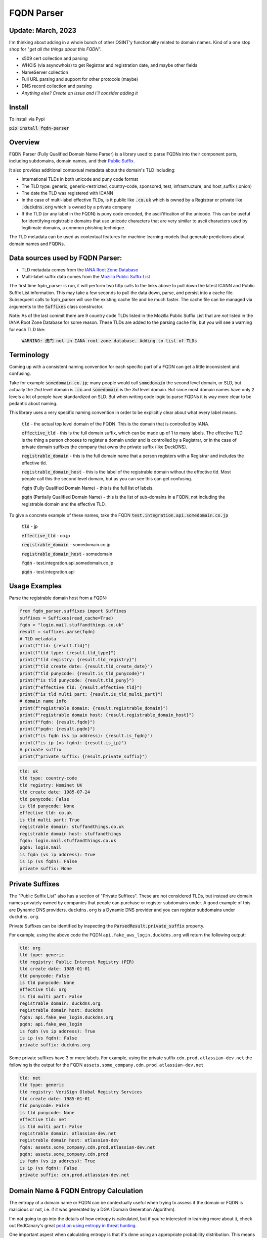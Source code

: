 ===========
FQDN Parser
===========

-----------------
Update: March, 2023
-----------------

I'm thinking about adding in a whole bunch of other OSINT'y functionality related to domain names. Kind of a
one stop shop for "*get all the things about this FQDN*".

- x509 cert collection and parsing
- WHOIS (via asyncwhois) to get Registrar and registration date, and maybe other fields
- NameServer collection
- Full URL parsing and support for other protocols (maybe)
- DNS record collection and parsing
- *Anything else? Create an issue and I'll consider adding it*

-------
Install
-------

To install via Pypi

:code:`pip install fqdn-parser`

--------
Overview
--------

FQDN Parser (Fully Qualified Domain Name Parser) is a library used to parse FQDNs into their component parts,
including subdomains, domain names, and their `Public Suffix <https://publicsuffix.org/list/public_suffix_list.dat>`_.

It also provides additional contextual metadata about the domain's TLD including:

- International TLDs in both unicode and puny code format
- The TLD type: generic, generic-restricted, country-code, sponsored, test, infrastructure, and host_suffix (.onion)
- The date the TLD was registered with ICANN
- In the case of multi-label effective TLDs, is it public like :code:`.co.uk` which is owned by a Registrar or private like :code:`.duckdns.org` which is owned by a private company
- If the TLD (or any label in the FQDN) is puny code encoded, the ascii'ification of the unicode. This can be useful for identifying registrable domains that use unicode characters that are very similar to ascii characters used by legitimate domains, a common phishing technique.

The TLD metadata can be used as contextual features for machine learning models that generate predictions about domain names and FQDNs.

---------------------------------
Data sources used by FQDN Parser:
---------------------------------

- TLD metadata comes from the `IANA Root Zone Database <https://www.iana.org/domains/root/db>`_
- Multi-label suffix data comes from the `Mozilla Public Suffix List <https://publicsuffix.org/list/public_suffix_list.dat>`_

The first time fqdn_parser is run, it will perform two http calls to the links above to pull down the latest ICANN and
Public Suffix List information. This may take a few seconds to pull the data down, parse, and persist into a cache file.
Subsequent calls to fqdn_parser will use the existing cache file and be much faster. The cache file can be managed via
arguments to the :code:`Suffixes` class constructor.

Note: As of the last commit there are 9 country code TLDs listed in the Mozilla Public Suffix List that are `not` listed
in the IANA Root Zone Database for some reason. These TLDs are added to the parsing cache file, but you will see a
warning for each TLD like:

    :code:`WARNING: 澳门 not in IANA root zone database. Adding to list of TLDs`

-----------
Terminology
-----------

Coming up with a consistent naming convention for each specific part of a FQDN can get a little inconsistent and
confusing.

Take for example :code:`somedomain.co.jp`; many people would call :code:`somedomain` the second level domain, or SLD,
but actually the `2nd` level domain is :code:`.co` and :code:`somedomain` is the `3rd` level domain. But since
most domain names have only 2 levels a lot of people have standardized on SLD. But when writing code logic to parse FQDNs
it is way more clear to be pedantic about naming.

This library uses a very specific naming convention in order to be explicitly clear about what every label means.

    :code:`tld` - the actual top level domain of the FQDN. This is the domain that is controlled by IANA.

    :code:`effective_tld` - this is the full domain suffix, which can be made up of 1 to many labels. The effective
    TLD is the thing a person chooses to register a domain under and is controlled by a Registrar, or in the case of
    private domain suffixes the company that owns the private suffix (like DuckDNS).

    :code:`registrable_domain` - this is the full domain name that a person registers with a Registrar and includes the
    effective tld.

    :code:`registrable_domain_host` - this is the label of the registrable domain without the effective tld. Most people
    call this the second level domain, but as you can see this can get confusing.

    :code:`fqdn` (Fully Qualified Domain Name) - this is the full list of labels.

    :code:`pqdn` (Partially Qualified Domain Name) - this is the  list of sub-domains in a FQDN, not including the
    registrable domain and the effective TLD.

To give a concrete example of these names, take the FQDN :code:`test.integration.api.somedomain.co.jp`

    :code:`tld` - jp

    :code:`effective_tld` - co.jp

    :code:`registrable_domain` - somedomain.co.jp

    :code:`registrable_domain_host` - somedomain

    :code:`fqdn` - test.integration.api.somedomain.co.jp

    :code:`pqdn` - test.integration.api

--------------
Usage Examples
--------------

Parse the registrable domain host from a FQDN:

.. code-block:: python

    from fqdn_parser.suffixes import Suffixes
    suffixes = Suffixes(read_cache=True)
    fqdn = "login.mail.stuffandthings.co.uk"
    result = suffixes.parse(fqdn)
    # TLD metadata
    print(f"tld: {result.tld}")
    print(f"tld type: {result.tld_type}")
    print(f"tld registry: {result.tld_registry}")
    print(f"tld create date: {result.tld_create_date}")
    print(f"tld punycode: {result.is_tld_punycode}")
    print(f"is tld punycode: {result.tld_puny}")
    print(f"effective tld: {result.effective_tld}")
    print(f"is tld multi part: {result.is_tld_multi_part}")
    # domain name info
    print(f"registrable domain: {result.registrable_domain}")
    print(f"registrable domain host: {result.registrable_domain_host}")
    print(f"fqdn: {result.fqdn}")
    print(f"pqdn: {result.pqdn}")
    print(f"is fqdn (vs ip address): {result.is_fqdn}")
    print(f"is ip (vs fqdn): {result.is_ip}")
    # private suffix
    print(f"private suffix: {result.private_suffix}")

.. code-block:: bash

    tld: uk
    tld type: country-code
    tld registry: Nominet UK
    tld create date: 1985-07-24
    tld punycode: False
    is tld punycode: None
    effective tld: co.uk
    is tld multi part: True
    registrable domain: stuffandthings.co.uk
    registrable domain host: stuffandthings
    fqdn: login.mail.stuffandthings.co.uk
    pqdn: login.mail
    is fqdn (vs ip address): True
    is ip (vs fqdn): False
    private suffix: None

----------------
Private Suffixes
----------------

The "Public Suffix List" also has a section of "Private Suffixes". These are not considered TLDs, but instead are
domain names privately owned by companies that people can purchase or register subdomains under.
A good example of this are Dynamic DNS providers. ``duckdns.org`` is a Dynamic DNS provider and you can
register subdomains under ``duckdns.org``.

Private Suffixes can be identified by inspecting the :code:`ParsedResult.private_suffix` property.

For example, using the above code the FQDN ``api.fake_aws_login.duckdns.org`` will return the following output:

.. code-block:: bash

    tld: org
    tld type: generic
    tld registry: Public Interest Registry (PIR)
    tld create date: 1985-01-01
    tld punycode: False
    is tld punycode: None
    effective tld: org
    is tld multi part: False
    registrable domain: duckdns.org
    registrable domain host: duckdns
    fqdn: api.fake_aws_login.duckdns.org
    pqdn: api.fake_aws_login
    is fqdn (vs ip address): True
    is ip (vs fqdn): False
    private suffix: duckdns.org

Some private suffixes have 3 or more labels. For example, using the private suffix ``cdn.prod.atlassian-dev.net``
the following is the output for the FQDN ``assets.some_company.cdn.prod.atlassian-dev.net``

.. code-block:: bash

    tld: net
    tld type: generic
    tld registry: VeriSign Global Registry Services
    tld create date: 1985-01-01
    tld punycode: False
    is tld punycode: None
    effective tld: net
    is tld multi part: False
    registrable domain: atlassian-dev.net
    registrable domain host: atlassian-dev
    fqdn: assets.some_company.cdn.prod.atlassian-dev.net
    pqdn: assets.some_company.cdn.prod
    is fqdn (vs ip address): True
    is ip (vs fqdn): False
    private suffix: cdn.prod.atlassian-dev.net

--------------------------------------
Domain Name & FQDN Entropy Calculation
--------------------------------------

The entropy of a domain name or FQDN can be contextually useful when trying to assess if the domain or FQDN is malicious or not, i.e. if it was generated by a DGA (Domain Generation Algorithm).

I'm not going to go into the details of how entropy is calculated, but if you're interested in learning more about it, check out RedCanary's great `post on using entropy in threat hunting <https://redcanary.com/blog/threat-hunting-entropy/>`_.

One important aspect when calculating entropy is that it's done using an appropriate probability distribution. This means for domains and FQDNs you need a probability distribution of characters pulled from a large representative sample of internet traffic.

The following code example downloads the Cisco Umbrella Top 1 Million FQDNs and calculate the character probability distribution for both domain names and FQDNs to be used in entropy calculations, it then caches it for future uses.

.. code-block:: python

    from entropy.char_probabilities import update_char_probabilities
    from fqdn_parser.suffixes import Suffixes
    char_probs_file = "char_probs.cache"
    suffixes = Suffixes()
    char_probs = update_char_probabilities(suffixes, cache_path=char_probs_file)
    print("Domain Name Character Probability Distribution")
    print(char_probs.domain_char_probs)
    print("FQDN Character Probability Distribution")
    print(char_probs.fqdn_char_probs)

.. code-block:: bash

    Domain Name Character Probability Distribution
    {'-': 0.009153964706906638, '0': 0.0016562571439772676, '1': 0.0023782284412904448, '2': 0.0022458500651963502, '3': 0.0016058515315414393, '4': 0.0013960827201923356, '5': 0.001050371499546604, '6': 0.0009709444738901473, '7': 0.0007672854337453864, '8': 0.0009154473854507, '9': 0.0008355112121938813, 'a': 0.08520788751096577, 'b': 0.02146515368365743, 'c': 0.04584874141258929, 'd': 0.03435829836762188, 'e': 0.10087130428849932, 'f': 0.016597702624197647, 'g': 0.02409795592512883, 'h': 0.025066354661017164, 'i': 0.07043395159126445, 'j': 0.0039570951500127035, 'k': 0.015794267710826565, 'l': 0.048940794789587114, 'm': 0.033398555140939694, 'n': 0.061210742810708596, 'o': 0.06914784475275029, 'p': 0.03190777096708004, 'q': 0.0024668201237534157, 'r': 0.06578085167155703, 's': 0.06751399010318894, 't': 0.06583125728399286, 'u': 0.02948931986536101, 'v': 0.01482383238453678, 'w': 0.013819284169022747, 'x': 0.006708528782368422, 'y': 0.017273341489877893, 'z': 0.005012558125562927}
    FQDN Character Probability Distribution
    {'-': 0.03935146304604875, '0': 0.01137667745062195, '1': 0.015695464981033407, '2': 0.010750418092344973, '3': 0.008382589095779713, '4': 0.0075158871514849086, '5': 0.006856249546264456, '6': 0.0060167866356360235, '7': 0.005506159061413232, '8': 0.005164806882403787, '9': 0.004782506746876184, 'a': 0.07701803986960072, 'b': 0.02079500546986022, 'c': 0.048182095503032235, 'd': 0.04067491053735759, 'e': 0.08384591790596323, 'f': 0.017997669959947296, 'g': 0.02456907193095662, 'h': 0.01635373169396868, 'i': 0.05605912336564308, 'j': 0.00319274852816832, 'k': 0.012453364330598661, 'l': 0.03980957948534796, 'm': 0.030834407298296743, 'n': 0.05459673892143202, 'o': 0.061688603128709975, 'p': 0.03616217155059957, 'q': 0.002987829933540334, 'r': 0.05214641797170645, 's': 0.06301449438452718, 't': 0.05198459307804299, 'u': 0.026606098658707066, 'v': 0.01602358506929026, 'w': 0.015229659624134714, 'x': 0.008538811212277663, 'y': 0.011672849788232905, 'z': 0.006163472110150122}


Note: generating character probabilities will takes a few minutes. If you don't want to wait this repo has a cache file checked into it. Feel free to download the file ``char_probs.cache`` to use for the character probability distribution, but note it will not be up to date.

Load cached character probability distributions from file:

.. code-block:: python

    from entropy.char_probabilities import load_char_probabilities
    char_probs_file = "char_probs.cache"
    char_probs = load_char_probabilities(cache_path=char_probs_file)

Calculate entropy of domain names. Note the higher entropy score for the random keyboard-smash domain name):

.. code-block:: python

    from entropy.char_probabilities import load_char_probabilities
    from entropy.domain_entropy import domain_entropy
    from fqdn_parser.suffixes import Suffixes
    char_probs_file = "char_probs.cache"
    char_probs = load_char_probabilities(cache_path=char_probs_file)
    suffixes = Suffixes()
    # normal domain name
    result = suffixes.parse("amazon.com")
    entropy = domain_entropy(result, char_probs)
    print(f"Entropy for {result.registrable_domain_host}: {entropy}")
    # random keyboard smash domain name
    result = suffixes.parse("lk3k3l24jlk23.com")
    entropy = domain_entropy(result, char_probs)
    print(f"Entropy for {result.registrable_domain_host}: {entropy}")

.. code-block:: bash

    Entropy for amazon: 2.3374190580082232
    Entropy for lk3k3l24jlk23: 4.775453277222541

Calculate entropy of the full FQDNs:

.. code-block:: python

    from entropy.char_probabilities import load_char_probabilities
    from entropy.domain_entropy import fqdn_entropy
    from fqdn_parser.suffixes import Suffixes
    char_probs_file = "char_probs.cache"
    char_probs = load_char_probabilities(cache_path=char_probs_file)
    suffixes = Suffixes()
    # normal FQDN labels
    result = suffixes.parse("stuff.things.amazon.com")
    entropy = fqdn_entropy(result, char_probs)
    print(f"Entropy for fqdn {result.fqdn}: {entropy}")
    # random chars for FQSN labels
    result = suffixes.parse("sdlfkjj.slkfdjs.lk3k3l24jlk23.com")
    entropy = fqdn_entropy(result, char_probs)
    print(f"Entropy for fqdn {result.fqdn}: {entropy}")

.. code-block:: bash

    Entropy for fqdn stuff.things.amazon.com: 1.2618222896338356
    Entropy for fqdn sdlfkjj.slkfdjs.lk3k3l24jlk23.com: 2.9639747128498106

Calculating the entropy of each label in a FQDN separately can be useful when DGAs are used to generate subdomains on non-DGA domain names:

.. code-block:: python

    from entropy.char_probabilities import load_char_probabilities
    from entropy.domain_entropy import relative_entropy
    from fqdn_parser.suffixes import Suffixes
    char_probs_file = "char_probs.cache"
    char_probs = load_char_probabilities(cache_path=char_probs_file)
    suffixes = Suffixes()
    # normal domain name with DGA looking subdomain labels
    result = suffixes.parse("h3ksd7.8c3hs.somecooldomain.com")
    for label in result.host_labels:
        entropy = relative_entropy(label, char_probs.fqdn_char_probs)
        print(f"Entropy for label {label}: {entropy}")

.. code-block:: bash

    Entropy for label h3ksd7: 3.293799636685838
    Entropy for label 8c3hs: 3.4367171238803156
    Entropy for label somecooldomain: 1.1479845021804367

Note the higher entropy scores for the DGA looking subdomain labels compared to the entropy of the registrable domain name.